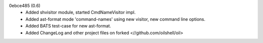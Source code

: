 0ebce485 (0.6)
   - Added shvisitor module, started CmdNameVisitor impl.
   - Added ast-format mode 'command-names' using new visitor, new command line options.
   - Added BATS test-case for new ast-format.
   - Added ChangeLog and other project files on forked <//github.com/oilshell/oil>
